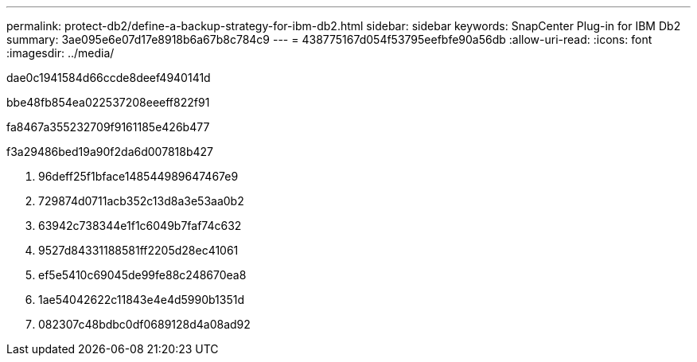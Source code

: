 ---
permalink: protect-db2/define-a-backup-strategy-for-ibm-db2.html 
sidebar: sidebar 
keywords: SnapCenter Plug-in for IBM Db2 
summary: 3ae095e6e07d17e8918b6a67b8c784c9 
---
= 438775167d054f53795eefbfe90a56db
:allow-uri-read: 
:icons: font
:imagesdir: ../media/


[role="lead"]
dae0c1941584d66ccde8deef4940141d

.bbe48fb854ea022537208eeeff822f91
fa8467a355232709f9161185e426b477

.f3a29486bed19a90f2da6d007818b427
. 96deff25f1bface148544989647467e9
. 729874d0711acb352c13d8a3e53aa0b2
. 63942c738344e1f1c6049b7faf74c632
. 9527d84331188581ff2205d28ec41061
. ef5e5410c69045de99fe88c248670ea8
. 1ae54042622c11843e4e4d5990b1351d
. 082307c48bdbc0df0689128d4a08ad92

